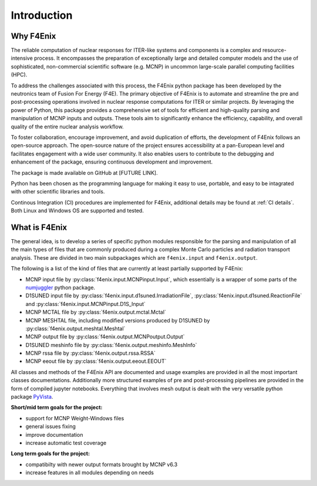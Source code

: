 ############
Introduction
############

Why F4Enix
==========

The reliable computation of nuclear responses for ITER-like systems and
components is a complex and resource-intensive process.
It encompasses the preparation of exceptionally large and detailed computer
models and the use of sophisticated, non-commercial scientific software
(e.g. MCNP) in uncommon large-scale parallel computing facilities (HPC).

To address the challenges associated with this process, the F4Enix python
package has been developed by the neutronics team of Fusion For Energy (F4E).
The primary objective of F4Enix is to automate and streamline the pre and 
post-processing operations involved in nuclear response computations for
ITER or similar projects. By leveraging the power of Python, this package
provides a comprehensive set of tools for efficient and high-quality parsing
and manipulation of MCNP inputs and outputs. These tools aim to significantly
enhance the efficiency, capability, and overall quality of the entire nuclear
analysis workflow.

To foster collaboration, encourage improvement, and avoid duplication of
efforts, the development of F4Enix follows an open-source approach.
The open-source nature of the project ensures accessibility at a pan-European
level and facilitates engagement with a wide user community. It also enables
users to contribute to the debugging and enhancement of the package,
ensuring continuous development and improvement.

The package is made available on GitHub at [FUTURE LINK].

Python has been chosen as the programming language for making it easy to use,
portable, and easy to be intagrated with other scientific libraries and tools.

Continous Integration (CI) procedures are implemented for F4Enix, additional
details may be found at :ref:`CI details`.
Both Linux and Windows OS are supported and tested.
 

What is F4Enix
==============

The general idea, is to develop a series of specific python modules
responsible for the parsing and manipulation of all the main types of files
that are commonly produced during a complex Monte Carlo particles and 
radiation transport analysis. These are divided in two main subpackages which
are ``f4enix.input`` and ``f4enix.output``.

The following is a list of the kind of files that are currently at least partially
supported by F4Enix:

* MCNP input file by :py:class:`f4enix.input.MCNPinput.Input`, which essentially is
  a wrapper of some parts of the `numjuggler <https://numjuggler.readthedocs.io/>`_ python package.
* D1SUNED input file by :py:class:`f4enix.input.d1suned.IrradiationFile`, 
  :py:class:`f4enix.input.d1suned.ReactionFile` and :py:class:`f4enix.input.MCNPinput.D1S_Input`
* MCNP MCTAL file by :py:class:`f4enix.output.mctal.Mctal`
* MCNP MESHTAL file, including modified versions produced by D1SUNED
  by :py:class:`f4enix.output.meshtal.Meshtal`
* MCNP output file by :py:class:`f4enix.output.MCNPoutput.Output`
* D1SUNED meshinfo file by :py:class:`f4enix.output.meshinfo.MeshInfo`
* MCNP rssa file by :py:class:`f4enix.output.rssa.RSSA`
* MCNP eeout file by :py:class:`f4enix.output.eeout.EEOUT`

All classes and methods of the F4Enix API are documented and usage examples
are provided in all the most important classes documentations. Additionally more
structured examples of pre and post-processing pipelines are provided in the form
of compiled jupyter notebooks.
Everything that involves mesh output is dealt with the very versatile python
package `PyVista <https://docs.pyvista.org/version/stable/index.html>`_.

**Short/mid term goals for the project:**

* support for MCNP Weight-Windows files
* general issues fixing
* improve documentation
* increase automatic test coverage

**Long term goals for the project:**

* compatibilty with newer output formats brought by MCNP v6.3
* increase features in all modules depending on needs